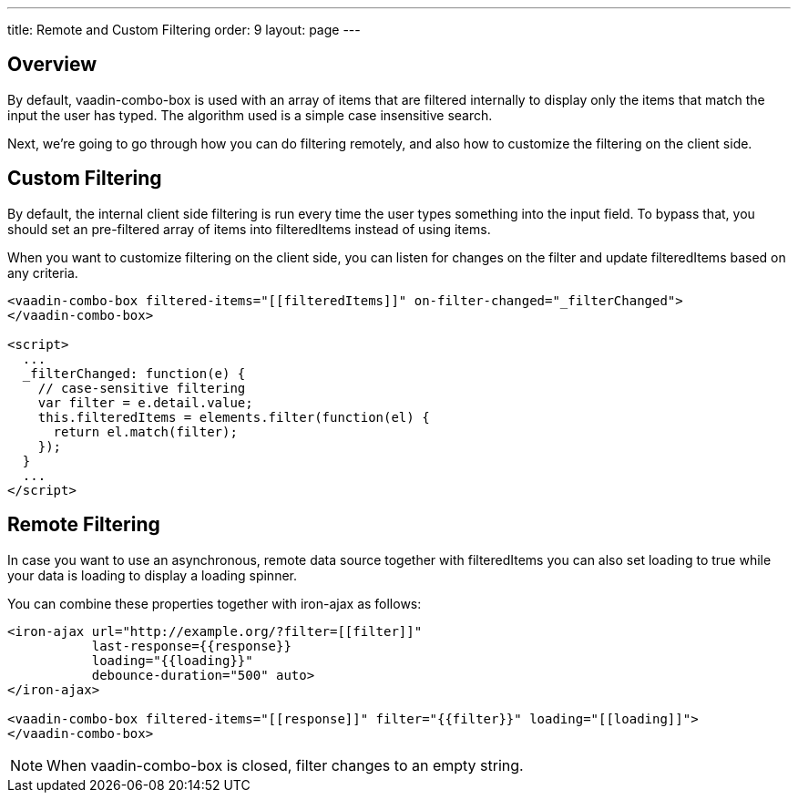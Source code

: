 ---
title: Remote and Custom Filtering
order: 9
layout: page
---


[[vaadin-combo-box.filtering]]
== Overview

By default, [vaadinelement]#vaadin-combo-box# is used with an array of items
that are filtered internally to display only the items that match the input the
user has typed. The algorithm used is a simple case insensitive search.

Next, we're going to go through how you can do filtering remotely, and also
how to customize the filtering on the client side.


== Custom Filtering

By default, the internal client side filtering is run every time the user types something
into the input field. To bypass that, you should set an pre-filtered array of items
into [propertyname]#filteredItems# instead of using [propertyname]#items#.

When you want to customize filtering on the client side, you can listen for changes
on the [propertyname]#filter# and update [propertyname]#filteredItems# based on any criteria.

[source,html]
----
<vaadin-combo-box filtered-items="[[filteredItems]]" on-filter-changed="_filterChanged">
</vaadin-combo-box>

<script>
  ...
  _filterChanged: function(e) {
    // case-sensitive filtering
    var filter = e.detail.value;
    this.filteredItems = elements.filter(function(el) {
      return el.match(filter);
    });
  }
  ...
</script>
----

== Remote Filtering

In case you want to use an asynchronous, remote data source together with [propertyname]#filteredItems#
you can also set [propertyname]#loading# to true while your data is loading to display a loading spinner.

You can combine these properties together with [vaadinelement]#iron-ajax# as follows:

[source,html]
----
<iron-ajax url="http://example.org/?filter=[[filter]]"
           last-response={{response}}
           loading="{{loading}}"
           debounce-duration="500" auto>
</iron-ajax>

<vaadin-combo-box filtered-items="[[response]]" filter="{{filter}}" loading="[[loading]]">
</vaadin-combo-box>
----

[NOTE]
When [vaadinelement]#vaadin-combo-box# is closed, [propertyname]#filter# changes to an empty string.

